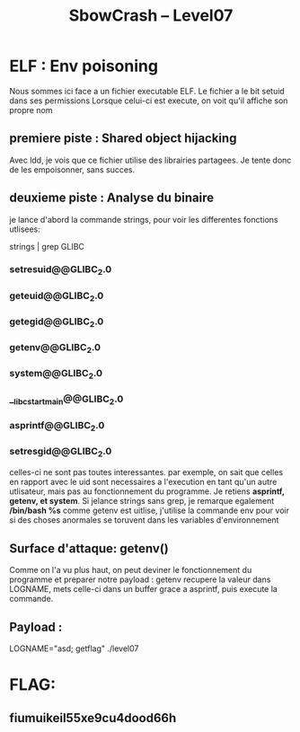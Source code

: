 #+TITLE: SbowCrash -- Level07

* ELF : Env poisoning
Nous sommes ici face a un fichier executable ELF.
Le fichier a le bit setuid dans ses permissions
Lorsque celui-ci est execute, on voit qu'il affiche son propre nom
** premiere piste : Shared object hijacking
Avec ldd, je vois que ce fichier utilise des librairies partagees.
Je tente donc de les empoisonner, sans succes.
** deuxieme piste : Analyse du binaire
je lance d'abord la commande strings, pour voir les differentes fonctions utlisees:
#+begin_bash
strings | grep GLIBC
#+end_bash
*** setresuid@@GLIBC_2.0
*** geteuid@@GLIBC_2.0
*** getegid@@GLIBC_2.0
*** getenv@@GLIBC_2.0
*** system@@GLIBC_2.0
*** __libc_start_main@@GLIBC_2.0
*** asprintf@@GLIBC_2.0
*** setresgid@@GLIBC_2.0
celles-ci ne sont pas toutes interessantes. par exemple, on sait que celles en rapport avec le uid sont necessaires a l'execution  en tant qu'un autre utlisateur, mais pas au fonctionnement du programme.
Je retiens *asprintf, getenv, et system*.
Si jelance strings sans grep, je remarque egalement */bin/bash %s*
comme getenv est uitlise, j'utilise la commande env pour voir si des choses anormales se toruvent dans les variables d'environnement
** Surface d'attaque: getenv()
Comme on l'a vu plus haut, on peut deviner le fonctionnement du programme et preparer notre payload :
getenv recupere la valeur dans LOGNAME, mets celle-ci dans un buffer grace a asprintf, puis execute la commande.
** Payload :
#+begin_bash
LOGNAME="asd; getflag" ./level07
#+end_bash

* FLAG:
** fiumuikeil55xe9cu4dood66h
